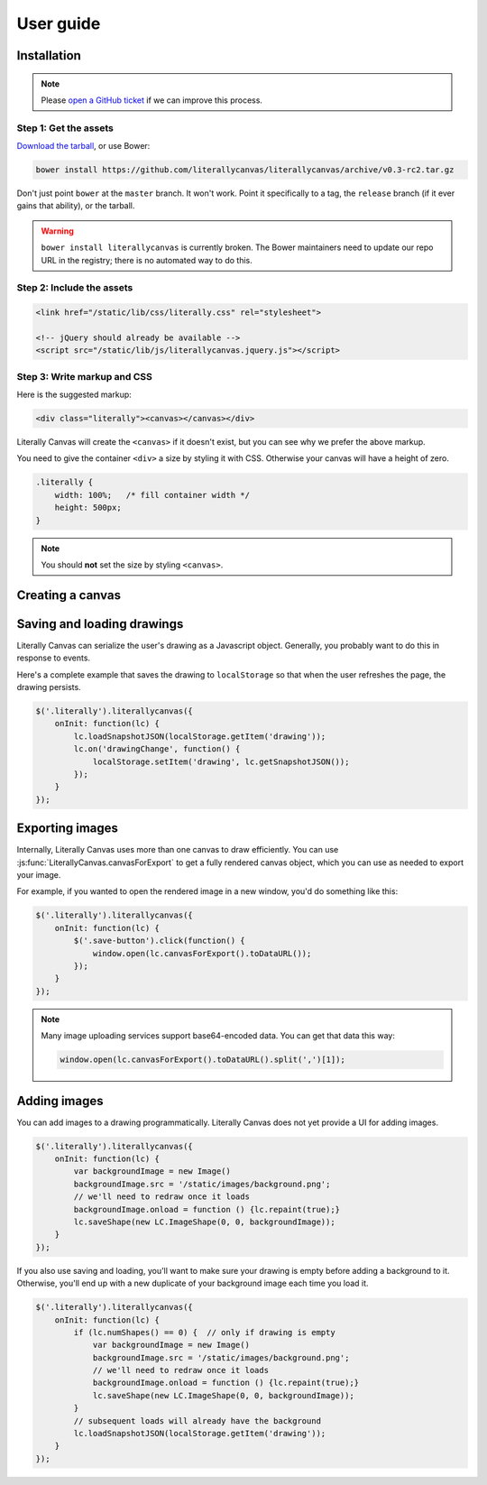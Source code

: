 User guide
==========

Installation
------------

.. note::

    Please `open a GitHub ticket`_ if we can improve this process.

.. _open a GitHub ticket: http://github.com/literallycanvas/literallycanvas/issues/new

Step 1: Get the assets
^^^^^^^^^^^^^^^^^^^^^^

`Download the tarball`_, or use Bower:

.. _Download the tarball: ghp-import -p -r lc-bower -m "release" -b master literallycanvas

.. code-block:: sh

    bower install https://github.com/literallycanvas/literallycanvas/archive/v0.3-rc2.tar.gz

Don't just point ``bower`` at the ``master`` branch. It won't work. Point it
specifically to a tag, the ``release`` branch (if it ever gains that ability),
or the tarball.

.. warning::

    ``bower install literallycanvas`` is currently broken. The Bower
    maintainers need to update our repo URL in the registry; there is no
    automated way to do this.

Step 2: Include the assets
^^^^^^^^^^^^^^^^^^^^^^^^^^

.. code-block:: html

    <link href="/static/lib/css/literally.css" rel="stylesheet">

    <!-- jQuery should already be available -->
    <script src="/static/lib/js/literallycanvas.jquery.js"></script>

Step 3: Write markup and CSS
^^^^^^^^^^^^^^^^^^^^^^^^^^^^

Here is the suggested markup:

.. code-block:: html

    <div class="literally"><canvas></canvas></div>

Literally Canvas will create the ``<canvas>`` if it doesn't exist, but you can
see why we prefer the above markup.

You need to give the container ``<div>`` a size by styling it with CSS.
Otherwise your canvas will have a height of zero.

.. code-block:: css

    .literally {
        width: 100%;   /* fill container width */
        height: 500px;
    }

.. note::

    You should **not** set the size by styling ``<canvas>``.

Creating a canvas
-----------------

.. js:function:: $('.literally').literallycanvas(options);

    :param imageURLPrefix: Location of Literally Canvas's ``img/`` folder.

                           .. note:: You probably need to set this.

    :param onInit: This callback is a convenient place to set up event
                   handlers, programmatically add shapes, or otherwise
                   integrate with your application.

                   :ref:`saving-and-loading` has an example of how you might
                   use this option.
    :type onInit: function(:js:class:`LiterallyCanvas`)

    :param primaryColor: Starting stroke color. Defaults to ``'#000'``.
    :param secondaryColor: Starting fill color. Defaults to ``'#fff'``.
    :param backgroundColor: Starting background color. Defaults to
                            ``'transparent'``.
    :param keyboardShortcuts: Enable panning with the arrow keys. Defaults to
                              ``true``.

    :param preserveCanvasContents:
        If ``true``, preserve the contents of the canvas as part of the
        drawing.

        .. code-block:: javascript

            var ctx = $('canvas').get(0).getContext('2d');
            ctx.fillStyle = 'rgb(255,255,0)';
            ctx.fillRect(0, 0, 300, 300);
            $('.literally').literallycanvas({preserveCanvasContents: true});

        .. note::

            This feature is somewhat experimental. It doesn't attempt to preserve
            the original image's scale. Suggestions and patches are welcome.

    :param toolClasses:
        A list of tools to enable. The default value is:

        .. code-block:: javascript

            [LC.PencilWidget, LC.EraserWidget, LC.LineWidget,
             LC.RectangleWidget, LC.PanWidget, LC.EyeDropperWidget]

        If you need to disable a tool (such as pan), you can remove it from the
        above list and pass the remainder as ``toolClasses``.

        .. code-block:: javascript

            $('.literally').literallycanvas({
                // disable panning
                keyboardShortcuts: false,
                toolClass: [LC.PencilWidget, LC.EraserWidget, LC.LineWidget,
                            LC.RectangleWidget, LC.EyeDropperWidget]
            });

        .. note::

            This simplistic API will likely change in favor of one that doesn't
            expose so much internal information.

    :param watermarkImage:
        An image to display behind the drawing. The image will be centered and
        not scaled. It will pan with the drawing.

        .. code-block:: javascript

            var img = new Image()
            img.src = '/static/img/watermark.png'
            $('.literally').literallycanvas({watermarkImage: img});

.. _saving-and-loading:

Saving and loading drawings
---------------------------

Literally Canvas can serialize the user's drawing as a Javascript object.
Generally, you probably want to do this in response to events.

Here's a complete example that saves the drawing to ``localStorage`` so that
when the user refreshes the page, the drawing persists.

.. code-block:: javascript

    $('.literally').literallycanvas({
        onInit: function(lc) {
            lc.loadSnapshotJSON(localStorage.getItem('drawing'));
            lc.on('drawingChange', function() {
                localStorage.setItem('drawing', lc.getSnapshotJSON());
            });
        }
    });

.. _exporting-images:

Exporting images
----------------

Internally, Literally Canvas uses more than one canvas to draw efficiently. You
can use :js:func:`LiterallyCanvas.canvasForExport` to get a fully rendered
canvas object, which you can use as needed to export your image.

For example, if you wanted to open the rendered image in a new window, you'd do
something like this:

.. code-block:: javascript

    $('.literally').literallycanvas({
        onInit: function(lc) {
            $('.save-button').click(function() {
                window.open(lc.canvasForExport().toDataURL());
            });
        }
    });

.. note::

    Many image uploading services support base64-encoded data. You can get that
    data this way:

    .. code-block:: javascript

        window.open(lc.canvasForExport().toDataURL().split(',')[1]);

Adding images
-------------

You can add images to a drawing programmatically. Literally Canvas does not yet
provide a UI for adding images.

.. code-block:: javascript

    $('.literally').literallycanvas({
        onInit: function(lc) {
            var backgroundImage = new Image()
            backgroundImage.src = '/static/images/background.png';
            // we'll need to redraw once it loads
            backgroundImage.onload = function () {lc.repaint(true);}
            lc.saveShape(new LC.ImageShape(0, 0, backgroundImage));
        }
    });

If you also use saving and loading, you'll want to make sure your drawing is
empty before adding a background to it. Otherwise, you'll end up with a new
duplicate of your background image each time you load it.

.. code-block:: javascript

    $('.literally').literallycanvas({
        onInit: function(lc) {
            if (lc.numShapes() == 0) {  // only if drawing is empty
                var backgroundImage = new Image()
                backgroundImage.src = '/static/images/background.png';
                // we'll need to redraw once it loads
                backgroundImage.onload = function () {lc.repaint(true);}
                lc.saveShape(new LC.ImageShape(0, 0, backgroundImage));
            }
            // subsequent loads will already have the background
            lc.loadSnapshotJSON(localStorage.getItem('drawing'));
        }
    });
